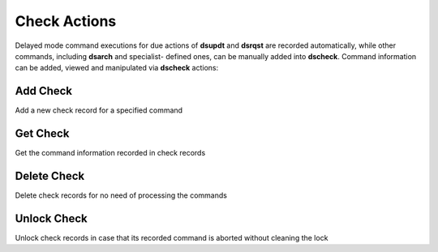 Check Actions
=================

Delayed mode command executions for due actions of **dsupdt** and **dsrqst** are
recorded automatically, while other commands, including **dsarch** and specialist-
defined ones, can be manually added into **dscheck**. Command information can be
added, viewed and manipulated via **dscheck** actions:

Add Check
----------
Add a new check record for a specified command

Get Check
----------
Get the command information recorded in check records

Delete Check
------------
Delete check records for no need of processing the commands

Unlock Check
-------------
Unlock check records in case that its recorded command is aborted without cleaning the lock